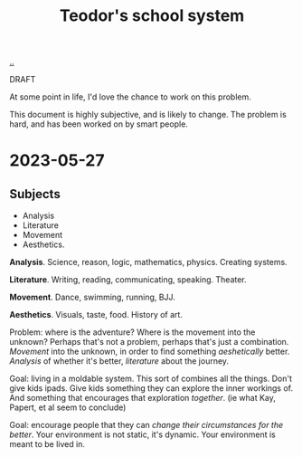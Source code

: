 :PROPERTIES:
:ID: 5679f20c-6564-4020-816d-0575c6456451
:END:
#+TITLE: Teodor's school system

[[file:..][..]]

DRAFT

At some point in life, I'd love the chance to work on this problem.

This document is highly subjective, and is likely to change.
The problem is hard, and has been worked on by smart people.

* 2023-05-27
** Subjects
- Analysis
- Literature
- Movement
- Aesthetics.

*Analysis*.
Science, reason, logic, mathematics, physics.
Creating systems.

*Literature*.
Writing, reading, communicating, speaking.
Theater.

*Movement*.
Dance, swimming, running, BJJ.

*Aesthetics*.
Visuals, taste, food.
History of art.

Problem: where is the adventure?
Where is the movement into the unknown?
Perhaps that's not a problem, perhaps that's just a combination.
/Movement/ into the unknown, in order to find something /aeshetically/ better.
/Analysis/ of whether it's better, /literature/ about the journey.

Goal: living in a moldable system.
This sort of combines all the things.
Don't give kids ipads.
Give kids something they can explore the inner workings of.
And something that encourages that exploration /together/.
(ie what Kay, Papert, et al seem to conclude)

Goal: encourage people that they can /change their circumstances for the better/.
Your environment is not static, it's dynamic.
Your environment is meant to be lived in.
